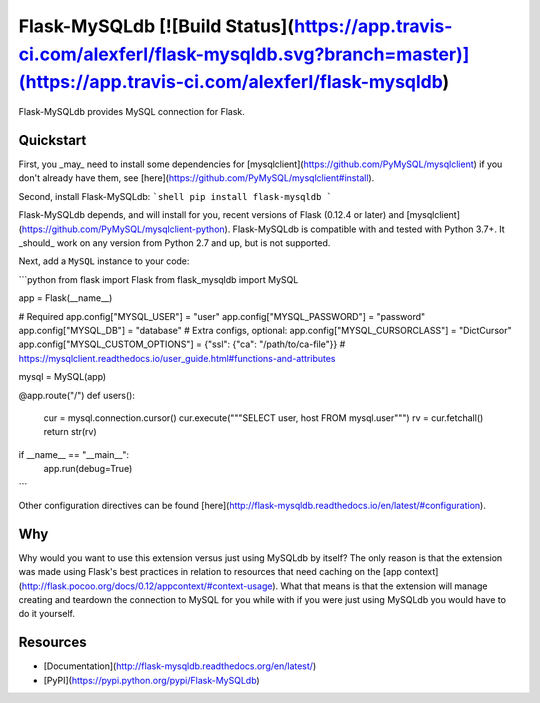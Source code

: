 Flask-MySQLdb [![Build Status](https://app.travis-ci.com/alexferl/flask-mysqldb.svg?branch=master)](https://app.travis-ci.com/alexferl/flask-mysqldb)
================

Flask-MySQLdb provides MySQL connection for Flask.

Quickstart
----------

First, you _may_ need to install some dependencies for [mysqlclient](https://github.com/PyMySQL/mysqlclient)
if you don't already have them, see [here](https://github.com/PyMySQL/mysqlclient#install).

Second, install Flask-MySQLdb:
```shell
pip install flask-mysqldb
```

Flask-MySQLdb depends, and will install for you, recent versions of Flask
(0.12.4 or later) and [mysqlclient](https://github.com/PyMySQL/mysqlclient-python).
Flask-MySQLdb is compatible with and tested with Python 3.7+. It _should_ work on any
version from Python 2.7 and up, but is not supported.

Next, add a ``MySQL`` instance to your code:

```python
from flask import Flask
from flask_mysqldb import MySQL

app = Flask(__name__)

# Required
app.config["MYSQL_USER"] = "user"
app.config["MYSQL_PASSWORD"] = "password"
app.config["MYSQL_DB"] = "database"
# Extra configs, optional:
app.config["MYSQL_CURSORCLASS"] = "DictCursor"
app.config["MYSQL_CUSTOM_OPTIONS"] = {"ssl": {"ca": "/path/to/ca-file"}}  # https://mysqlclient.readthedocs.io/user_guide.html#functions-and-attributes

mysql = MySQL(app)

@app.route("/")
def users():
    cur = mysql.connection.cursor()
    cur.execute("""SELECT user, host FROM mysql.user""")
    rv = cur.fetchall()
    return str(rv)

if __name__ == "__main__":
    app.run(debug=True)
```

Other configuration directives can be found [here](http://flask-mysqldb.readthedocs.io/en/latest/#configuration).

Why
---
Why would you want to use this extension versus just using MySQLdb by itself?
The only reason is that the extension was made using Flask's best practices in relation
to resources that need caching on the [app context](http://flask.pocoo.org/docs/0.12/appcontext/#context-usage).
What that means is that the extension will manage creating and teardown the connection to MySQL
for you while with if you were just using MySQLdb you would have to do it yourself.


Resources
---------

- [Documentation](http://flask-mysqldb.readthedocs.org/en/latest/)
- [PyPI](https://pypi.python.org/pypi/Flask-MySQLdb)



